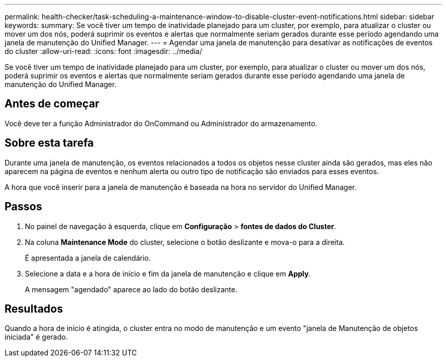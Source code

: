 ---
permalink: health-checker/task-scheduling-a-maintenance-window-to-disable-cluster-event-notifications.html 
sidebar: sidebar 
keywords:  
summary: Se você tiver um tempo de inatividade planejado para um cluster, por exemplo, para atualizar o cluster ou mover um dos nós, poderá suprimir os eventos e alertas que normalmente seriam gerados durante esse período agendando uma janela de manutenção do Unified Manager. 
---
= Agendar uma janela de manutenção para desativar as notificações de eventos do cluster
:allow-uri-read: 
:icons: font
:imagesdir: ../media/


[role="lead"]
Se você tiver um tempo de inatividade planejado para um cluster, por exemplo, para atualizar o cluster ou mover um dos nós, poderá suprimir os eventos e alertas que normalmente seriam gerados durante esse período agendando uma janela de manutenção do Unified Manager.



== Antes de começar

Você deve ter a função Administrador do OnCommand ou Administrador do armazenamento.



== Sobre esta tarefa

Durante uma janela de manutenção, os eventos relacionados a todos os objetos nesse cluster ainda são gerados, mas eles não aparecem na página de eventos e nenhum alerta ou outro tipo de notificação são enviados para esses eventos.

A hora que você inserir para a janela de manutenção é baseada na hora no servidor do Unified Manager.



== Passos

. No painel de navegação à esquerda, clique em *Configuração* > *fontes de dados do Cluster*.
. Na coluna *Maintenance Mode* do cluster, selecione o botão deslizante e mova-o para a direita.
+
É apresentada a janela de calendário.

. Selecione a data e a hora de início e fim da janela de manutenção e clique em *Apply*.
+
A mensagem "agendado" aparece ao lado do botão deslizante.





== Resultados

Quando a hora de início é atingida, o cluster entra no modo de manutenção e um evento "janela de Manutenção de objetos iniciada" é gerado.
